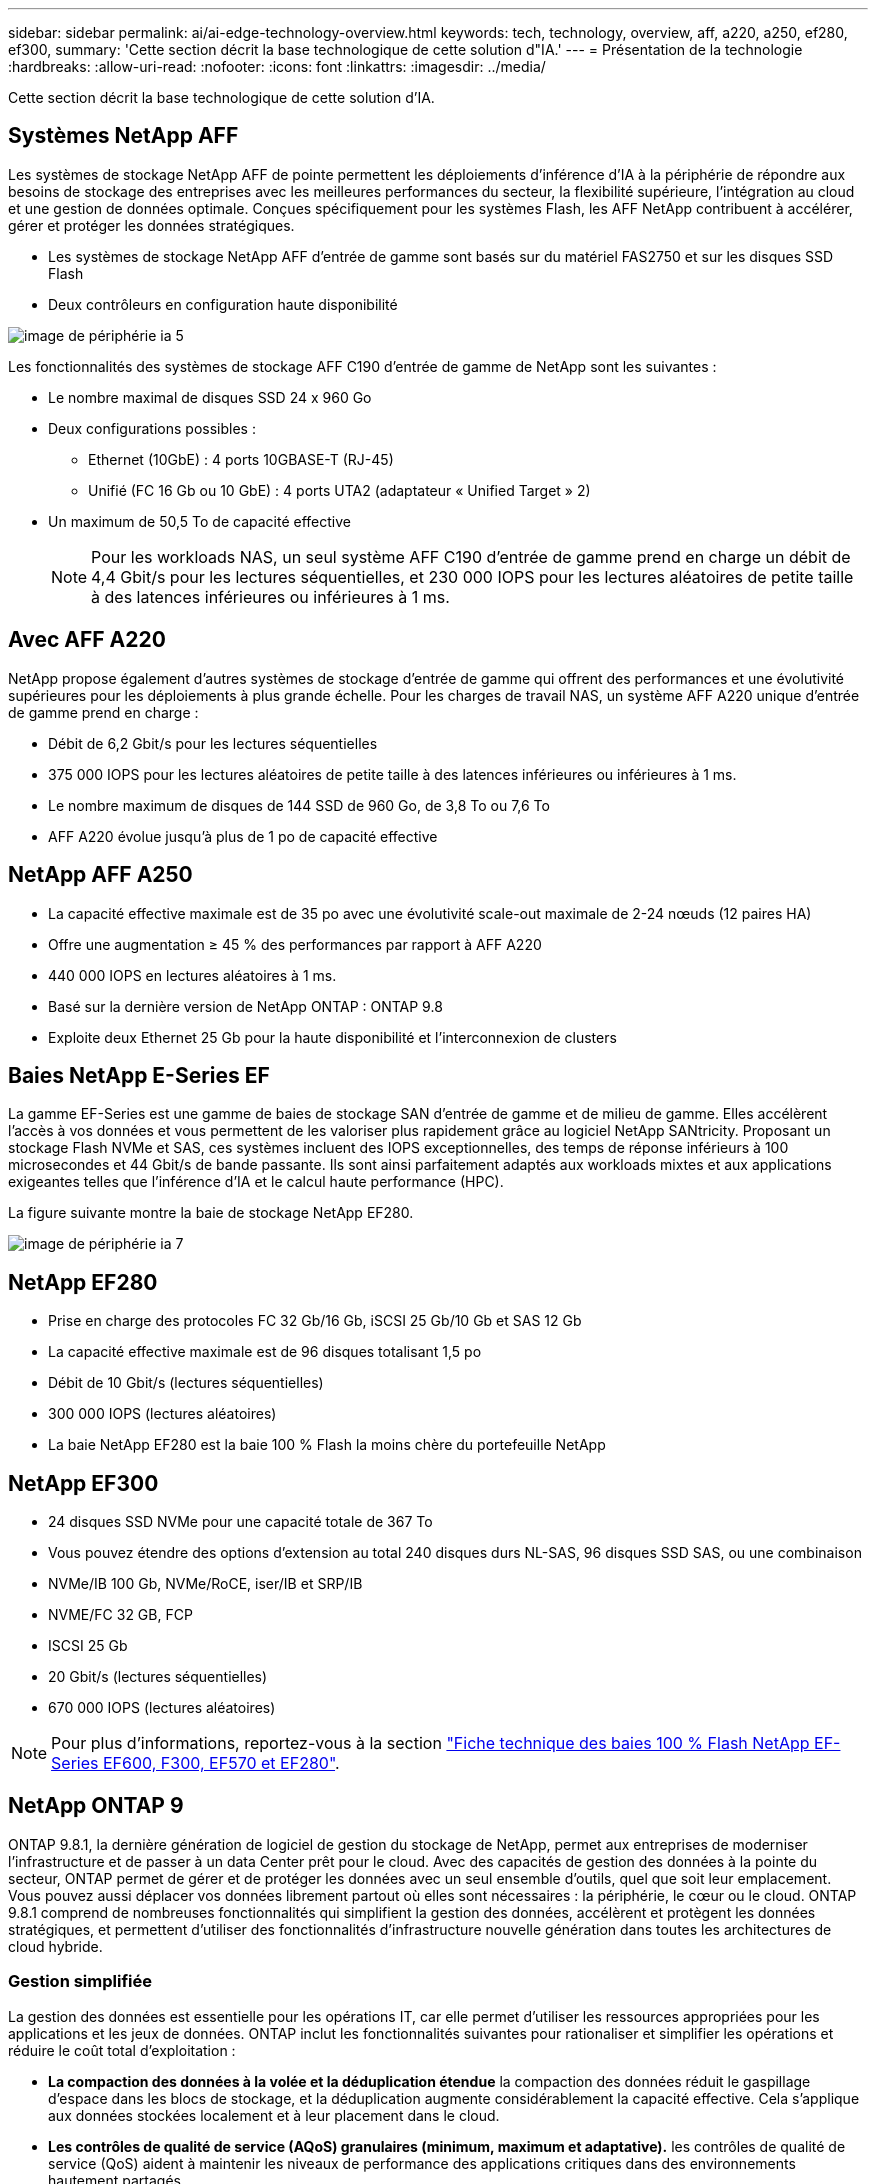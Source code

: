 ---
sidebar: sidebar 
permalink: ai/ai-edge-technology-overview.html 
keywords: tech, technology, overview, aff, a220, a250, ef280, ef300, 
summary: 'Cette section décrit la base technologique de cette solution d"IA.' 
---
= Présentation de la technologie
:hardbreaks:
:allow-uri-read: 
:nofooter: 
:icons: font
:linkattrs: 
:imagesdir: ../media/


[role="lead"]
Cette section décrit la base technologique de cette solution d'IA.



== Systèmes NetApp AFF

Les systèmes de stockage NetApp AFF de pointe permettent les déploiements d'inférence d'IA à la périphérie de répondre aux besoins de stockage des entreprises avec les meilleures performances du secteur, la flexibilité supérieure, l'intégration au cloud et une gestion de données optimale. Conçues spécifiquement pour les systèmes Flash, les AFF NetApp contribuent à accélérer, gérer et protéger les données stratégiques.

* Les systèmes de stockage NetApp AFF d'entrée de gamme sont basés sur du matériel FAS2750 et sur les disques SSD Flash
* Deux contrôleurs en configuration haute disponibilité


image::ai-edge-image5.png[image de périphérie ia 5]

Les fonctionnalités des systèmes de stockage AFF C190 d'entrée de gamme de NetApp sont les suivantes :

* Le nombre maximal de disques SSD 24 x 960 Go
* Deux configurations possibles :
+
** Ethernet (10GbE) : 4 ports 10GBASE-T (RJ-45)
** Unifié (FC 16 Gb ou 10 GbE) : 4 ports UTA2 (adaptateur « Unified Target » 2)


* Un maximum de 50,5 To de capacité effective
+

NOTE: Pour les workloads NAS, un seul système AFF C190 d'entrée de gamme prend en charge un débit de 4,4 Gbit/s pour les lectures séquentielles, et 230 000 IOPS pour les lectures aléatoires de petite taille à des latences inférieures ou inférieures à 1 ms.





== Avec AFF A220

NetApp propose également d'autres systèmes de stockage d'entrée de gamme qui offrent des performances et une évolutivité supérieures pour les déploiements à plus grande échelle. Pour les charges de travail NAS, un système AFF A220 unique d'entrée de gamme prend en charge :

* Débit de 6,2 Gbit/s pour les lectures séquentielles
* 375 000 IOPS pour les lectures aléatoires de petite taille à des latences inférieures ou inférieures à 1 ms.
* Le nombre maximum de disques de 144 SSD de 960 Go, de 3,8 To ou 7,6 To
* AFF A220 évolue jusqu'à plus de 1 po de capacité effective




== NetApp AFF A250

* La capacité effective maximale est de 35 po avec une évolutivité scale-out maximale de 2-24 nœuds (12 paires HA)
* Offre une augmentation ≥ 45 % des performances par rapport à AFF A220
* 440 000 IOPS en lectures aléatoires à 1 ms.
* Basé sur la dernière version de NetApp ONTAP : ONTAP 9.8
* Exploite deux Ethernet 25 Gb pour la haute disponibilité et l'interconnexion de clusters




== Baies NetApp E-Series EF

La gamme EF-Series est une gamme de baies de stockage SAN d'entrée de gamme et de milieu de gamme. Elles accélèrent l'accès à vos données et vous permettent de les valoriser plus rapidement grâce au logiciel NetApp SANtricity. Proposant un stockage Flash NVMe et SAS, ces systèmes incluent des IOPS exceptionnelles, des temps de réponse inférieurs à 100 microsecondes et 44 Gbit/s de bande passante. Ils sont ainsi parfaitement adaptés aux workloads mixtes et aux applications exigeantes telles que l'inférence d'IA et le calcul haute performance (HPC).

La figure suivante montre la baie de stockage NetApp EF280.

image::ai-edge-image7.png[image de périphérie ia 7]



== NetApp EF280

* Prise en charge des protocoles FC 32 Gb/16 Gb, iSCSI 25 Gb/10 Gb et SAS 12 Gb
* La capacité effective maximale est de 96 disques totalisant 1,5 po
* Débit de 10 Gbit/s (lectures séquentielles)
* 300 000 IOPS (lectures aléatoires)
* La baie NetApp EF280 est la baie 100 % Flash la moins chère du portefeuille NetApp




== NetApp EF300

* 24 disques SSD NVMe pour une capacité totale de 367 To
* Vous pouvez étendre des options d'extension au total 240 disques durs NL-SAS, 96 disques SSD SAS, ou une combinaison
* NVMe/IB 100 Gb, NVMe/RoCE, iser/IB et SRP/IB
* NVME/FC 32 GB, FCP
* ISCSI 25 Gb
* 20 Gbit/s (lectures séquentielles)
* 670 000 IOPS (lectures aléatoires)



NOTE: Pour plus d'informations, reportez-vous à la section https://www.netapp.com/pdf.html?item=/media/19339-DS-4082.pdf["Fiche technique des baies 100 % Flash NetApp EF-Series EF600, F300, EF570 et EF280"^].



== NetApp ONTAP 9

ONTAP 9.8.1, la dernière génération de logiciel de gestion du stockage de NetApp, permet aux entreprises de moderniser l'infrastructure et de passer à un data Center prêt pour le cloud. Avec des capacités de gestion des données à la pointe du secteur, ONTAP permet de gérer et de protéger les données avec un seul ensemble d'outils, quel que soit leur emplacement. Vous pouvez aussi déplacer vos données librement partout où elles sont nécessaires : la périphérie, le cœur ou le cloud. ONTAP 9.8.1 comprend de nombreuses fonctionnalités qui simplifient la gestion des données, accélèrent et protègent les données stratégiques, et permettent d'utiliser des fonctionnalités d'infrastructure nouvelle génération dans toutes les architectures de cloud hybride.



=== Gestion simplifiée

La gestion des données est essentielle pour les opérations IT, car elle permet d'utiliser les ressources appropriées pour les applications et les jeux de données. ONTAP inclut les fonctionnalités suivantes pour rationaliser et simplifier les opérations et réduire le coût total d'exploitation :

* *La compaction des données à la volée et la déduplication étendue* la compaction des données réduit le gaspillage d'espace dans les blocs de stockage, et la déduplication augmente considérablement la capacité effective. Cela s'applique aux données stockées localement et à leur placement dans le cloud.
* *Les contrôles de qualité de service (AQoS) granulaires (minimum, maximum et adaptative).* les contrôles de qualité de service (QoS) aident à maintenir les niveaux de performance des applications critiques dans des environnements hautement partagés.
* *NetApp FabricPool* cette fonctionnalité permet une hiérarchisation automatique des données inactives vers des options de stockage en cloud public et privé, notamment Amazon Web Services (AWS), Azure et NetApp StorageGRID. Pour plus d'informations sur FabricPool, voir link:https://www.netapp.com/pdf.html?item=/media/17239-tr4598pdf.pdf["TR-4598"^].




=== Accélération et protection des données

ONTAP 9 offre des niveaux supérieurs de performances et de protection des données et étend ces fonctionnalités aux méthodes suivantes :

* * Performances et latence plus faible.* ONTAP offre le débit le plus élevé possible à la latence la plus faible possible.
* *Protection des données.* ONTAP fournit des fonctionnalités de protection des données intégrées avec une gestion commune sur toutes les plates-formes.
* *NetApp Volume Encryption (NVE).* ONTAP offre le chiffrement natif au niveau du volume, avec prise en charge de la gestion des clés à la fois intégrée et externe.
* *Colocation et authentification multifactorielle.* ONTAP permet de partager les ressources de l'infrastructure avec les niveaux de sécurité les plus élevés.




=== Une infrastructure pérenne

ONTAP 9 propose les fonctionnalités suivantes pour répondre aux besoins métier en constante évolution :

* *Évolutivité transparente et continuité de l'activité.* ONTAP prend en charge l'ajout non disruptif de capacité aux contrôleurs et l'évolution scale-out des clusters. Les clients peuvent effectuer la mise à niveau vers les technologies les plus récentes, telles que NVMe et FC 32 Gb, sans migration des données ni panne coûteuse.
* *Connexion au cloud.* ONTAP est le logiciel de gestion de stockage le plus connecté au cloud, avec des options de stockage SDS (ONTAP Select) et des instances natives du cloud (NetApp Cloud Volumes Service) dans tous les clouds publics.
* *Intégration avec les applications émergentes* ONTAP offre des services de données d'entreprise pour les plates-formes et applications de nouvelle génération, telles que les véhicules autonomes, les villes intelligentes et l'industrie 4.0, en utilisant la même infrastructure qui prend en charge les applications d'entreprise existantes.




== NetApp SANtricity

Les systèmes SANtricity de NetApp offrent les meilleures performances, la fiabilité et la simplicité des baies 100 % Flash hybrides E-Series et EF-Series. Optimisez les performances et l'utilisation de vos baies 100 % Flash hybrides E-Series et EF-Series pour les applications nécessitant des charges de travail importantes, notamment l'analytique des données, la vidéosurveillance, et la sauvegarde et la restauration. Avec SANtricity, les tâches de configuration, de maintenance et d'extension de la capacité peuvent être effectuées en garantissant la disponibilité du système de stockage. SANtricity offre d'excellentes fonctionnalités de protection des données et de surveillance proactive, ainsi qu'une sécurité certifiée. System Manager, son interface intégrée, est facile d'emploi. Pour en savoir plus, consultez le https://www.netapp.com/pdf.html?item=/media/7676-ds-3891.pdf["Logiciel SANtricity NetApp E-Series : Fiche technique"^].



=== Optimisation des performances

Le logiciel SANtricity combine d'excellentes performances, des IOPS élevées, un haut débit et une faible latence, pour l'analytique, la vidéosurveillance et les applications de sauvegarde. Accélérez les performances des applications à débit d'IOPS élevé et à faible latence, et celles des applications à large bande passante et à haut débit.



=== Disponibilité optimisée

Réalisez toutes vos tâches de gestion pendant que le stockage reste en ligne. Modifiez la configuration, effectuez la maintenance ou étendez la capacité de stockage sans interrompre les E/S. Bénéficiez d'une fiabilité exceptionnelle avec les fonctionnalités automatisées, la configuration en ligne, la technologie DPP (Dynamic Disk pools), et bien plus encore.



=== Travaillez en toute sérénité

Le logiciel SANtricity, qui respecte les normes de sécurité les plus strictes, offre d'excellentes fonctionnalités de protection des données et assure une surveillance proactive. System Manager, son interface intégrée, est facile d'emploi. Simplifiez les tâches courantes de gestion du stockage. Obtenez la flexibilité dont vous avez besoin pour un réglage ultra-précis de tous les systèmes de stockage E-Series. Gérez votre système NetApp E-Series grâce à Une interface web intégrée conçue pour simplifier vos workflows de gestion.



== NetApp Trident

https://netapp.io/persistent-storage-provisioner-for-kubernetes/["Trident"^] À partir de NetApp, est un orchestrateur de stockage dynamique open source pour Docker et Kubernetes qui simplifie la création, la gestion et la consommation du stockage persistant. Trident, une application Kubernetes native, s'exécute directement dans un cluster Kubernetes. Trident permet de déployer de manière transparente des images de conteneur d'apprentissage profond sur un système de stockage NetApp et offre une expérience haute performance pour les déploiements de conteneurs d'IA. Les utilisateurs de Kubernetes (développeurs DE ML et data Scientists, par exemple) peuvent créer, gérer et automatiser l'orchestration et le clonage pour exploiter les fonctionnalités avancées de gestion de données de NetApp optimisées par la technologie NetApp.



== Copie et synchronisation NetApp BlueXP

https://docs.netapp.com/us-en/occm/concept_cloud_sync.html["Copie et synchronisation BlueXP"^] Est un service NetApp qui permet une synchronisation sûre et rapide des données. Que vous ayez besoin de transférer des fichiers entre des partages de fichiers NFS ou SMB sur site, NetApp StorageGRID, NetApp ONTAP S3, NetApp Cloud Volumes Service, Azure NetApp Files, Amazon simple Storage Service (Amazon S3), Amazon Elastic File System (Amazon EFS), Azure Blob, Google Cloud Storage, ou IBM Cloud Object Storage, BlueXP Copy and Sync déplace les fichiers là où vous en avez besoin rapidement et en toute sécurité. Une fois vos données transférées, elles peuvent être utilisées à la source et à la cible. BlueXP Copy and Sync synchronise en continu les données en fonction de votre calendrier prédéfini, en déplaçant uniquement les données modifiées. Le temps et l'argent consacrés à la réplication des données sont ainsi réduits. BlueXP Copy and Sync est un outil SaaS extrêmement simple à configurer et à utiliser. Les transferts de données déclenchés par la copie et la synchronisation BlueXP sont effectués par les courtiers de données. Vous pouvez déployer des courtiers de données BlueXP Copy and Sync dans AWS, Azure, Google Cloud Platform ou sur site.



=== Serveurs Lenovo ThinkSystem

Les serveurs Lenovo ThinkSystem sont dotés de matériel, de logiciels et de services innovants qui répondent aux défis actuels des clients et offrent une approche évolutive, adaptée et modulaire pour répondre aux défis de demain. Ces serveurs exploitent les meilleures technologies standard du secteur, associées à des innovations Lenovo différenciées, pour offrir la plus grande flexibilité possible aux serveurs x86.

Les principaux avantages du déploiement des serveurs Lenovo ThinkSystem sont les suivants :

* Des conceptions modulaires extrêmement évolutives qui s'étendent à votre business
* La résilience optimale du secteur pour économiser des heures de temps d'arrêt imprévus coûteux
* Des technologies Flash rapides pour des latences plus faibles, des temps de réponse plus rapides et une gestion intelligente des données en temps réel


Dans le domaine de l'IA, Lenovo propose une approche pratique pour aider les entreprises à comprendre et à exploiter les avantages DU ML et de l'IA pour leurs workloads. Les clients Lenovo peuvent explorer et évaluer les offres d'IA de Lenovo dans les centres d'innovation d'IA de Lenovo afin de connaître pleinement la valeur de leur utilisation. Pour améliorer le retour sur investissement, cette approche axée sur le client permet aux clients de réaliser des démonstrations de faisabilité pour les plateformes de développement de solutions prêtes à l'emploi et optimisées pour l'IA.



=== Serveur Lenovo ThinkSystem SE350 Edge

Le Edge Computing permet aux données des terminaux IoT d'être analysées à la périphérie du réseau avant d'être envoyées vers le data Center ou le cloud. Le Lenovo ThinkSystem SE350, tel qu'illustré dans la figure ci-dessous, est conçu pour répondre aux exigences uniques de déploiement en périphérie, avec un accent sur la flexibilité, la connectivité, la sécurité et la téléadministration dans un format compact renforcé et résistant à l'environnement.

Doté d'un processeur Intel Xeon D avec la flexibilité nécessaire pour prendre en charge l'accélération des charges de travail Edge ai, le SE350 est conçu pour relever les défis de déploiement de serveurs dans divers environnements en dehors du centre de données.

image::ai-edge-image8.png[image de périphérie ia 8]

image::ai-edge-image9.png[image de périphérie ia 9]



==== Diminution des

MLPerf est une suite de banc d'essai leader du secteur pour évaluer les performances de l'IA. Il couvre de nombreux domaines de l'IA appliquée, notamment le classement des images, la détection des objets, l'imagerie médicale et le traitement du langage naturel (NLP). Dans cette validation, nous avons utilisé des charges de travail Inférence v0.7, qui est la dernière itération de l'Inférence MLPerf à la fin de cette validation. Le https://mlcommons.org/en/news/mlperf-inference-v07/["Inférence MLPerf v0.7"^] la suite comprend quatre nouveaux bancs d'essai pour les systèmes de data center et de périphérie :

* *BERT.* Encoder bidirectionnel représentation des transformateurs (BERT) affinée pour répondre aux questions en utilisant le jeu de données de l'équipe.
* *DLRM.* le modèle de recommandation en apprentissage profond (DLRM) est un modèle de personnalisation et de recommandation qui est formé pour optimiser les taux de clics (CTR).
* *3D U-Net.* l'architecture 3D U-Net est formée sur le dataset de segmentation de la tumeur cérébrale (brats).
* *RNN-T.* transducteur de réseau neuronal récurrent (RNN-T) est un modèle de reconnaissance vocale automatique (ASR) qui est entraîné sur un sous-ensemble de LibriSpeech. Les résultats et le code MLPerf Inférence sont accessibles au public et publiés sous licence Apache. MLPerf Inférence possède une division Edge qui prend en charge les scénarios suivants :
* *Single stream.* ce scénario imite les systèmes où la réactivité est un facteur critique, comme les requêtes ai hors ligne effectuées sur les smartphones. Les requêtes individuelles sont envoyées au système et les temps de réponse sont enregistrés. le résultat est une latence du 90e centile de toutes les réponses.
* *Multistream.* ce banc d'essai est destiné aux systèmes qui traitent l'entrée à partir de plusieurs capteurs. Pendant le test, les requêtes sont envoyées à un intervalle de temps fixe. Une contrainte de QoS (latence maximale autorisée) est imposée. Le test indique le nombre de flux que le système peut traiter tout en respectant la contrainte QoS.
* *Hors ligne.* c'est le scénario le plus simple pour les applications de traitement par lots et la mesure est le débit en échantillons par seconde. Toutes les données sont disponibles pour le système et le banc d'essai mesure le temps nécessaire pour traiter tous les échantillons.


Lenovo a publié les scores d'inférence MLPerf pour SE350 avec T4, le serveur utilisé dans ce document. Voir les résultats à https://mlperf.org/inference-results-0-7/["https://mlperf.org/inference-results-0-7/"] Dans la section "Edge, Closed Division" de l'entrée 0.7-145.
